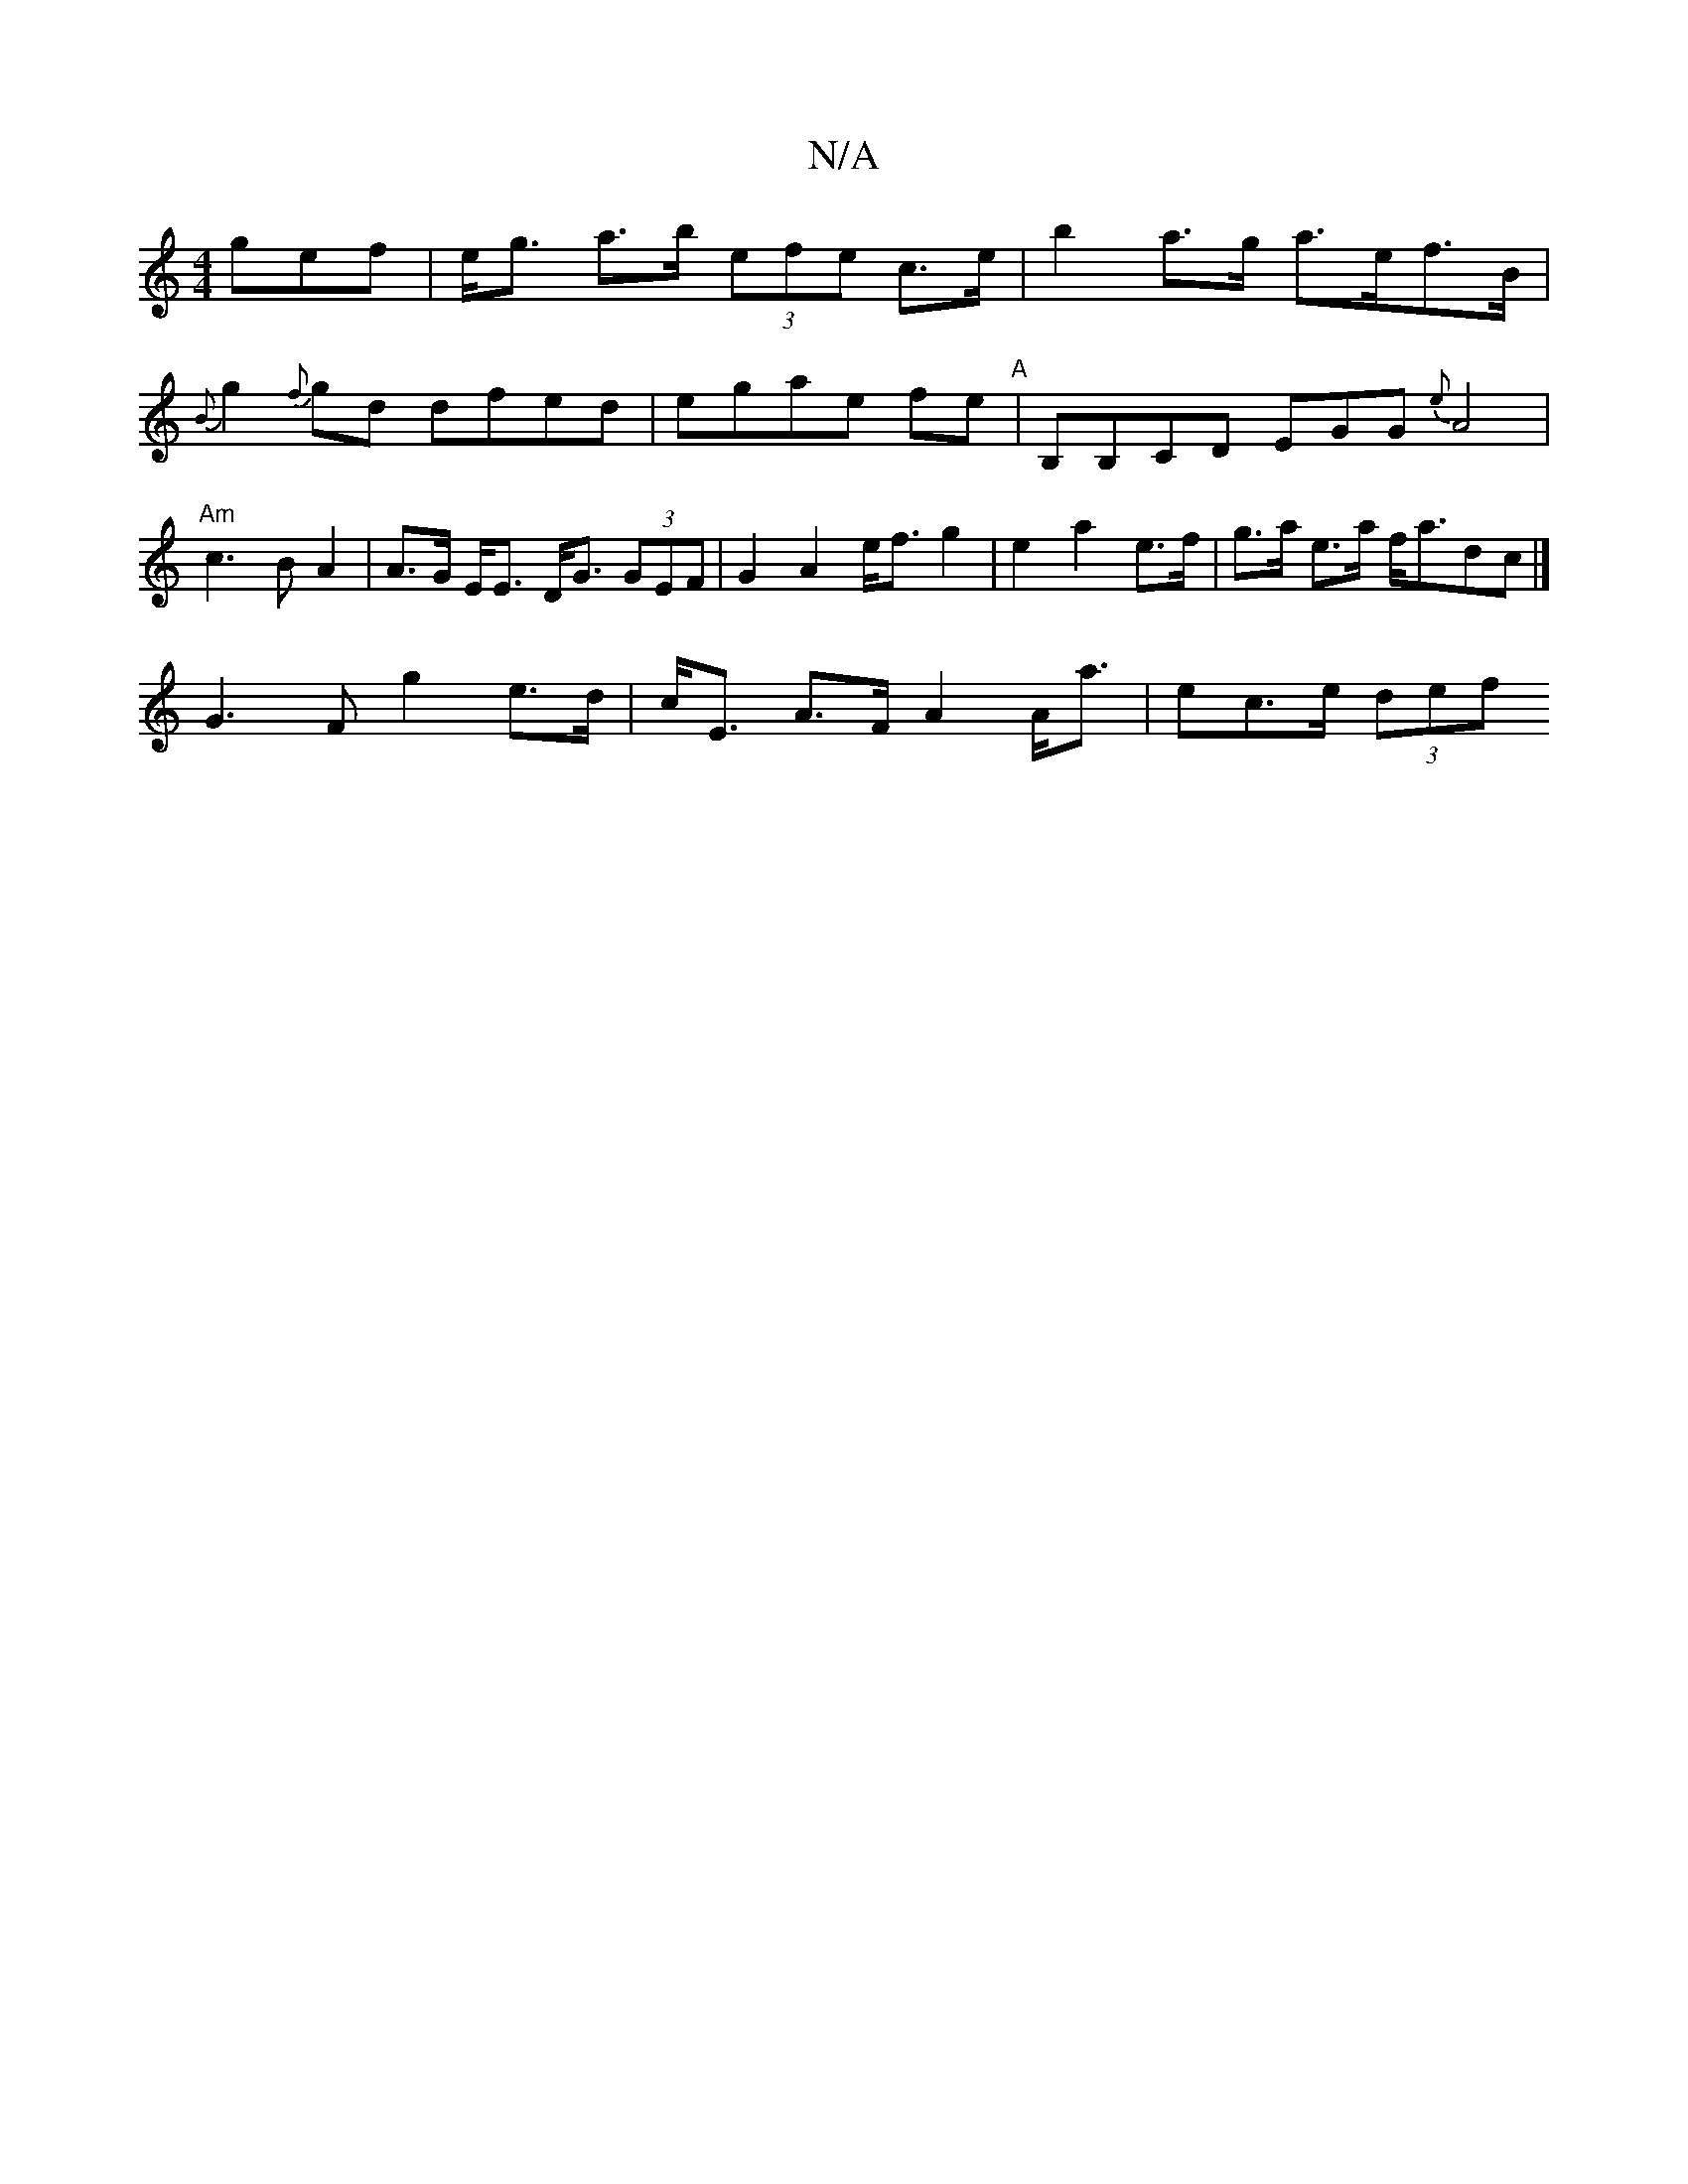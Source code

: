 X:1
T:N/A
M:4/4
R:N/A
K:Cmajor
3gef | e<g a>b (3efe c>e|b2a>g a>ef>B |
{B}g2{f}gd dfed|egae fe"A"|B,B,C-D EGG {e}A4 |
"Am" c3 B A2 | A>G E<E D<G (3GEF|G2 A2 e<f g2 | e2 a2 e>f | g>a e>a f<adc|]
G3 F g2 e>d|c<E A>F A2 A<a|ec>e (3def